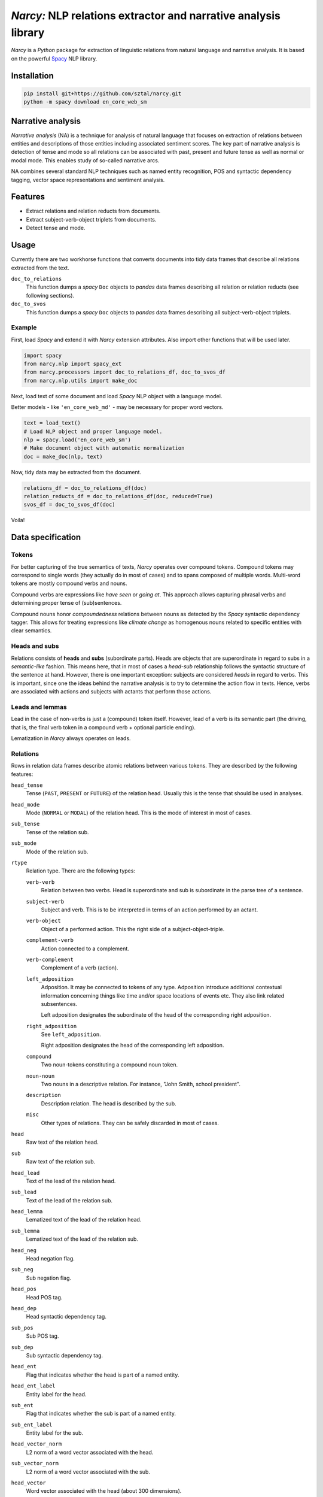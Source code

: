 ===============================================================
*Narcy:* NLP relations extractor and narrative analysis library
===============================================================

.. image:: https://badge.fury.io/py/narcy.png
    :target: http://badge.fury.io/py/narcy

.. image:: https://travis-ci.org/sztal/narcy.png?branch=master
    :target: https://travis-ci.org/sztal/narcy

*Narcy* is a *Python* package for extraction of linguistic relations
from natural language and narrative analysis. It is based on the powerful
Spacy_ NLP library.

Installation
============

.. code-block:: bash

    pip install git+https://github.com/sztal/narcy.git
    python -m spacy download en_core_web_sm


Narrative analysis
==================

*Narrative analysis* (NA) is a technique for analysis of natural language
that focuses on extraction of relations between entities and
descriptions of those entities including associated sentiment scores.
The key part of narrative analysis is detection of tense and mode
so all relations can be associated with past, present and future tense
as well as normal or modal mode. This enables study of so-called
narrative arcs.

NA combines several standard NLP techniques such as named entity recognition,
POS and syntactic dependency tagging, vector space representations
and sentiment analysis.


Features
========

* Extract relations and relation reducts from documents.
* Extract subject-verb-object triplets from documents.
* Detect tense and mode.

Usage
=====

Currently there are two workhorse functions that converts documents
into tidy data frames that describe all relations extracted from the text.

``doc_to_relations``
    This function dumps a *spacy* ``Doc`` objects to *pandas* data frames
    describing all relation or relation reducts (see following sections).

``doc_to_svos``
    This function dumps a *spacy* ``Doc`` objects to *pandas* data frames
    describing all subject-verb-object triplets.


Example
-------

First, load *Spacy* and extend it with *Narcy* extension attributes.
Also import other functions that will be used later.

.. code-block:: python

    import spacy
    from narcy.nlp import spacy_ext
    from narcy.processors import doc_to_relations_df, doc_to_svos_df
    from narcy.nlp.utils import make_doc

Next, load text of some document and load *Spacy* NLP object with a language model.

Better models - like ``'en_core_web_md'`` - may be necessary for proper word vectors.

.. code-block:: python

    text = load_text()
    # Load NLP object and proper language model.
    nlp = spacy.load('en_core_web_sm')
    # Make document object with automatic normalization
    doc = make_doc(nlp, text)

Now, tidy data may be extracted from the document.

.. code-block:: python

    relations_df = doc_to_relations_df(doc)
    relation_reducts_df = doc_to_relations_df(doc, reduced=True)
    svos_df = doc_to_svos_df(doc)

Voila!


Data specification
==================

Tokens
------
For better capturing of the true semantics of texts, *Narcy* operates over
compound tokens. Compound tokens may correspond to single words
(they actually do in most of cases) and to spans composed of multiple words.
Multi-word tokens are mostly compound verbs and nouns.

Compound verbs are expressions like *have seen* or *going at*.
This approach allows capturing phrasal verbs and determining proper
tense of (sub)sentences.

Compound nouns honor *compoundedness* relations between nouns as detected
by the *Spacy* syntactic dependency tagger. This allows for treating expressions
like *climate change* as homogenous nouns related to specific entities
with clear semantics.

Heads and subs
--------------
Relations consists of **heads** and **subs** (subordinate parts). Heads
are objects that are superordinate in regard to subs in a *semantic-like* fashion.
This means here, that in most of cases a *head-sub* relationship follows
the syntactic structure of the sentence at hand. However, there is one important
exception: subjects are considered *heads* in regard to verbs.
This is important, since one the ideas behind the narrative analysis
is to try to determine the action flow in texts. Hence, verbs are associated
with actions and subjects with actants that perform those actions.

Leads and lemmas
----------------
Lead in the case of non-verbs is just a (compound) token itself.
However, lead of a verb is its semantic part (the driving, that is, the final
verb token in a compound verb + optional particle ending).

Lematization in *Narcy* always operates on leads.


Relations
---------
Rows in relation data frames describe atomic relations between various tokens.
They are described by the following features:

``head_tense``
    Tense (``PAST``, ``PRESENT`` or ``FUTURE``) of the relation head.
    Usually this is the tense that should be used in analyses.

``head_mode``
    Mode (``NORMAL`` or ``MODAL``) of the relation head.
    This is the mode of interest in most of cases.

``sub_tense``
    Tense of the relation sub.

``sub_mode``
    Mode of the relation sub.

``rtype``
    Relation type. There are the following types:

    ``verb-verb``
        Relation between two verbs.
        Head is superordinate and sub is subordinate
        in the parse tree of a sentence.

    ``subject-verb``
        Subject and verb.
        This is to be interpreted in terms of an action performed by an actant.

    ``verb-object``
        Object of a performed action.
        This the right side of a subject-object-triple.

    ``complement-verb``
        Action connected to a complement.

    ``verb-complement``
        Complement of a verb (action).

    ``left_adposition``
        Adposition. It may be connected to tokens of any type.
        Adposition introduce additional contextual information
        concerning things like time and/or space locations of events etc.
        They also link related subsentences.

        Left adposition designates the subordinate of the head of the
        corresponding right adposition.

    ``right_adposition``
        See ``left_adposition``.

        Right adposition designates the head of the corresponding left adposition.

    ``compound``
        Two noun-tokens constituting a compound noun token.

    ``noun-noun``
        Two nouns in a descriptive relation.
        For instance, "John Smith, school president".

    ``description``
        Description relation.
        The head is described by the sub.

    ``misc``
        Other types of relations.
        They can be safely discarded in most of cases.

``head``
    Raw text of the relation head.

``sub``
    Raw text of the relation sub.

``head_lead``
    Text of the lead of the relation head.

``sub_lead``
    Text of the lead of the relation sub.

``head_lemma``
    Lematized text of the lead of the relation head.

``sub_lemma``
    Lematized text of the lead of the relation sub.

``head_neg``
    Head negation flag.

``sub_neg``
    Sub negation flag.

``head_pos``
    Head POS tag.

``head_dep``
    Head syntactic dependency tag.

``sub_pos``
    Sub POS tag.

``sub_dep``
    Sub syntactic dependency tag.

``head_ent``
    Flag that indicates whether the head is part of a named entity.

``head_ent_label``
    Entity label for the head.

``sub_ent``
    Flag that indicates whether the sub is part of a named entity.

``sub_ent_label``
    Entity label for the sub.

``head_vector_norm``
    L2 norm of a word vector associated with the head.

``sub_vector_norm``
    L2 norm of a word vector associated with the sub.

``head_vector``
    Word vector associated with the head (about 300 dimensions).

``sub_vector``
    Word vector associated with the sub (about 300 dimensions).

``head_start``
    Index of the beginning of the head token-span in the document.

``head_end``
    Index of the end of the head token-span in the document.

``sub_start``
    Index of the beginning of the sub token-span in the document.

``sub_ent``
    Index of the end of the sub token-span in the document.

``docid``
    Document id based on MD5 hash of its content.
    Computed only once per document.

``sentid``
    Document id appended with start and end indexes of the sentence.
    It uniqualy identifies each sentence within a corpus of documents.


Relation reducts
----------------
They work the same as relations. The only difference is that ``misc`` relations
are discarded whatsoever and *adpositions* are removed and their subs are
transfered to their heads.


Subject-verb-object triplets
----------------------------
Rows in *SVO* data frames describe unique *subject-verb-object* triplets.
They use the following features:

``tense``
    Tense of the verb.

``mode``
    Mode of the verb.

``neg``
    Verb negation flag.

``rtype``
    Relation type. It is either ``svo`` (*subject-verb-object* triplet)
    or ``svc`` (*subject-verb-complement* triplet).
    Some verbs are not associated with a specific object but only a complement.

``subj``
    Raw text of the subject token.

``verb``
    Raw text of the verb token.

``obj``
    Raw text of the object/complement token.

``subj_lead``
    Text of the lead of the subject token.

``verb_lead``
    Text of the lead of the verb token.

``obj_lead``
    Text of the lead of the object token.

``subj_lemma``
    Lematized text of the lead of the subject token.

``verb_lemma``
    Lematized text of the lead of the verb token.

``obj_lemma``
    Lematized text of the lead of the object token.

``subj_ent``
    Flag indicating if the subject token is a part of a named entity.

``subj_ent_label``
    Entity label for the subject token.

``obj_ent``
    Flag inidicating if the object token is a part of a named entity.

``obj_ent_label``
    Entity label for the object token.

``subj_terms``
    Terms describing the subject.
    Terms are all semantic tokens that are subordinate in the parse tree
    in regards to some head token.

``obj_terms``
    Terms describing the object.

``subj_vector_norm``
    L2 norm of a word vector associated with the subject token.

``verb_vector_norm``
    L2 norm of a word vector associated with the verb token.

``obj_vector_norm``
    L2 norm of a word vector associated with the object token.

``subj_vector``
    Word vector associated with the subject token.

``verb_vector``
    Word vector associated with the verb token.

``obj_vector``
    Word vector associated with the object token.

``docid``
    Document id.

``sentid``
    Sentence id.



.. _Spacy: https://spacy.io/
